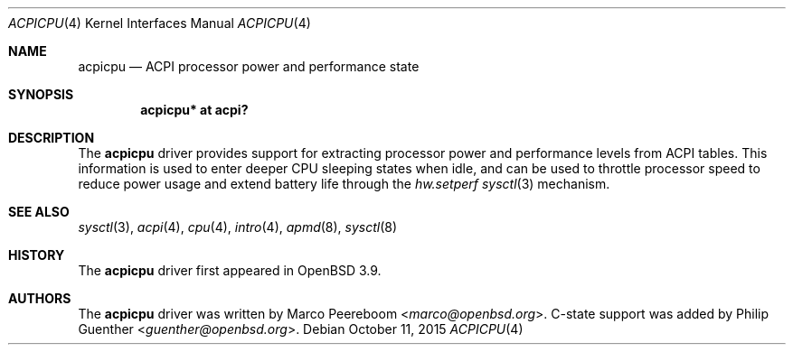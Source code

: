 .\"	$OpenBSD: acpicpu.4,v 1.7 2015/10/11 00:12:38 guenther Exp $
.\"
.\" Copyright (c) 2006 Michael Knudsen <mk@openbsd.org>
.\"
.\" Permission to use, copy, modify, and distribute this software for any
.\" purpose with or without fee is hereby granted, provided that the above
.\" copyright notice and this permission notice appear in all copies.
.\"
.\" THE SOFTWARE IS PROVIDED "AS IS" AND THE AUTHOR DISCLAIMS ALL WARRANTIES
.\" WITH REGARD TO THIS SOFTWARE INCLUDING ALL IMPLIED WARRANTIES OF
.\" MERCHANTABILITY AND FITNESS. IN NO EVENT SHALL THE AUTHOR BE LIABLE FOR
.\" ANY SPECIAL, DIRECT, INDIRECT, OR CONSEQUENTIAL DAMAGES OR ANY DAMAGES
.\" WHATSOEVER RESULTING FROM LOSS OF USE, DATA OR PROFITS, WHETHER IN AN
.\" ACTION OF CONTRACT, NEGLIGENCE OR OTHER TORTIOUS ACTION, ARISING OUT OF
.\" OR IN CONNECTION WITH THE USE OR PERFORMANCE OF THIS SOFTWARE.
.\"
.Dd $Mdocdate: October 11 2015 $
.Dt ACPICPU 4
.Os
.Sh NAME
.Nm acpicpu
.Nd ACPI processor power and performance state
.Sh SYNOPSIS
.Cd "acpicpu* at acpi?"
.Sh DESCRIPTION
The
.Nm
driver provides support for extracting processor power and performance
levels from ACPI tables.
This information is used to enter deeper CPU sleeping states when idle,
and can be used to throttle processor speed to reduce
power usage and extend battery life through the
.Va hw.setperf
.Xr sysctl 3
mechanism.
.Sh SEE ALSO
.Xr sysctl 3 ,
.Xr acpi 4 ,
.Xr cpu 4 ,
.Xr intro 4 ,
.Xr apmd 8 ,
.Xr sysctl 8
.Sh HISTORY
The
.Nm
driver first appeared in
.Ox 3.9 .
.Sh AUTHORS
.An -nosplit
The
.Nm
driver was written by
.An Marco Peereboom Aq Mt marco@openbsd.org .
C-state support was added by
.An Philip Guenther Aq Mt guenther@openbsd.org .
